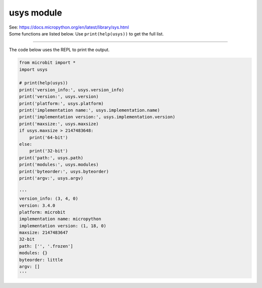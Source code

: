 ==========================
usys module
==========================


| See: https://docs.micropython.org/en/latest/library/sys.html
| Some functions are listed below. Use ``print(help(usys))`` to get the full list.

.. py:function::  usys.version_info

    | Returns the Python language version, as a tuple of ints.
    | e.g. (3, 4, 0)

.. py:function::  usys.version

    | Returns the Python language version, as a string.
    | e.g. 3.4.0

.. py:function::  usys.platform

    | Returns the platform that MicroPython is running on.
    | e.g. microbit

.. py:function::  usys.implementation

    | Returns a tuple, (name='micropython', version=(1, 18, 0)), with information about the current MicroPython implementation with following attributes:
    | name - string e.g. micropython. Also returned directly by: usys.implementation.name
    | version - tuple (major, minor, micro), e.g. (1, 18, 0) Also returned by: usys.implementation.version

.. py:function::  usys.maxsize

    | Returns the maximum integer value that can be represented on the platform, which is 2,147,483,647 for a 32-bit system.

.. py:function::  usys.modules

    | Returns a dictionary of loaded modules, not including builtin modules.
    | e.g. {'log': <module 'log'>, 'neopixel': <module 'neopixel'>}

.. py:function::  usys.path

    | Returns a list of directories to search for imported modules.
    | e.g. ['', '.frozen']

.. py:function::  usys.byteorder

    | Returns the byte order of the system ("little" or "big").
    | e.g. little

.. py:function::  usys.argv

    | Returns a list of arguments the current program was started with. e.g. []

----

| The code below uses the REPL to print the output.

.. code-block:: python

    from microbit import *
    import usys

    # print(help(usys))
    print('version_info:', usys.version_info)
    print('version:', usys.version)
    print('platform:', usys.platform)
    print('implementation name:', usys.implementation.name)
    print('implementation version:', usys.implementation.version)
    print('maxsize:', usys.maxsize)
    if usys.maxsize > 2147483648:
        print('64-bit')
    else:
        print('32-bit')
    print('path:', usys.path)
    print('modules:', usys.modules)
    print('byteorder:', usys.byteorder)
    print('argv:', usys.argv)

    '''
    version_info: (3, 4, 0)
    version: 3.4.0
    platform: microbit
    implementation name: micropython
    implementation version: (1, 18, 0)
    maxsize: 2147483647
    32-bit
    path: ['', '.frozen']
    modules: {}
    byteorder: little
    argv: []
    '''

